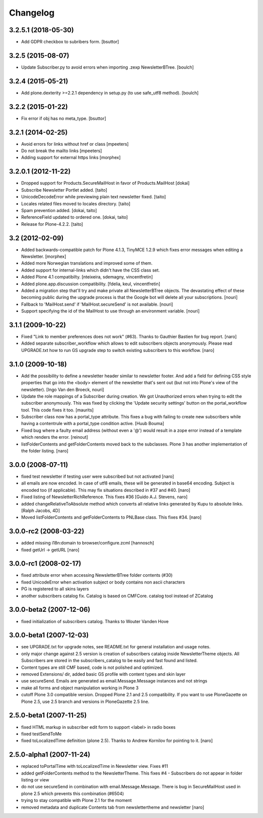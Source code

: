 Changelog
---------

3.2.5.1 (2018-05-30)
====================

- Add GDPR checkbox to subribers form.
  [bsuttor]


3.2.5 (2015-08-07)
==================

- Update Subscriber.py to avoid errors when importing .zexp NewsletterBTree.
  [boulch]


3.2.4 (2015-05-21)
==================

- Add plone.dexterity >=2.2.1 dependency in setup.py (to use safe_utf8 method).
  [boulch]


3.2.2 (2015-01-22)
==================

- Fix error if obj has no meta_type.
  [bsuttor]


3.2.1 (2014-02-25)
==================

- Avoid errors for links without href or class [mpeeters]

- Do not break the mailto links [mpeeters]

- Adding support for external https links [morphex]


3.2.0.1 (2012-11-22)
====================

- Dropped support for Products.SecureMailHost in favor of Products.MailHost [dokai]
- Subscribe Newsletter Portlet added. [taito]
- UnicodeDecodeError while previewing plain text newsletter fixed. [taito]
- Locales related files moved to locales directory. [taito]
- Spam prevention added. [dokai, taito]
- ReferenceField updated to ordered one. [dokai, taito]
- Release for Plone-4.2.2. [taito]

3.2 (2012-02-09)
================

- Added backwards-compatible patch for Plone 4.1.3, TinyMCE 1.2.9
  which fixes error messages when editing a Newsletter.
  [morphex]

- Added more Norwegian translations and improved some of them.

- Added support for internal-links which didn't have the CSS class
  set.

- Added Plone 4.1 compatibilty.
  [nteixeira, sdemagny, vincentfretin]

- Added plone.app.discussion compatibility.
  [fdelia, keul, vincentfretin]

- Added a migration step that'll try and make private all
  NewsletterBTree objects.  The devastating effect of these becoming
  public during the upgrade process is that the Google bot will
  delete all your subscriptions.  [nouri]

- Fallback to 'MailHost.send' if 'MailHost.secureSend' is not
  available.  [nouri]

- Support specifying the id of the MailHost to use through an
  environment variable.  [nouri]

3.1.1 (2009-10-22)
==================

- Fixed "Link to member preferences does not work" (#63). Thanks to Gauthier
  Bastien for bug report.
  [naro]

- Added separate subscriber_workflow which allows to edit subscribers
  objects anonymously. Please read UPGRADE.txt how to run GS upgrade step to
  switch existing subscribers to this workflow.
  [naro]

3.1.0 (2009-10-18)
==================

- Add the possibility to define a newsletter header similar to
  newsletter footer.  And add a field for defining CSS style
  properties that go into the <body> element of the newsletter
  that's sent out (but not into Plone's view of the
  newsletter). [Ingo Van den Broeck, nouri]

- Update the role mappings of a Subscriber during creation.  We got
  Unauthorized errors when trying to edit the subscriber
  anonymously.  This was fixed by clicking the 'Update security
  settings' button on the portal_workflow tool.  This code fixes it
  too.  [maurits]

- Subscriber class now has a portal_type attribute. This fixes a bug
  with failing to create new subscribers while having a contentrule with a
  portal_type condition active. [Huub Bouma]

- Fixed bug where a faulty email address (without even a '@') would result
  in a zope error instead of a template which renders the error. [reinout]

- listFolderContents and getFolderContents moved back to the subclasses.
  Plone 3 has another implementation of the folder listing.
  [naro]

3.0.0 (2008-07-11)
==================

- fixed test newsletter if testing user were subscribed but not activated
  [naro]

- all emails are now encoded. In case of utf8 emails, these will be generated
  in base64 encoding. Subject is encoded too (if applicable). This may
  fix situations described in #37 and #40.
  [naro]

- Fixed listing of NewsletterRichReference. This fixes #36
  [Guido A.J. Stevens, naro]

- added changeRelativeToAbsolute method which converts all relative links
  generated by Kupu to absolute links.
  [Ralph Jacobs, 4D]

- Moved listFolderContents and getFolderContents to PNLBase class. This
  fixes #34.
  [naro]

3.0.0-rc2 (2008-03-22)
======================

- added missing i18n:domain to browser/configure.zcml [hannosch]
- fixed getUrl -> getURL [naro]

3.0.0-rc1 (2008-02-17)
======================

- fixed attribute error when accessing NewsletterBTree folder contents (#30)
- fixed UnicodeError when activation subject or body contains non ascii
  characters
- PG is registered to all skins layers
- another subscribers catalog fix. Catalog is based on CMFCore. catalog tool instead of ZCatalog

3.0.0-beta2 (2007-12-06)
========================

- fixed initialization of subscribers catalog. Thanks to Wouter Vanden Hove

3.0.0-beta1 (2007-12-03)
========================

- see UPGRADE.txt for upgrade notes, see README.txt for general installation and usage notes.
- only major change against 2.5 version is creation of subscribers catalog
  inside NewsletterTheme objects. All Subscribers are stored in the subscribers_catalog
  to be easily and fast found and listed.
- Content types are still CMF based, code is not polished and optimized.
- removed Extensions/ dir, added basic GS profile with content types and skin layer
- use secureSend. Emails are generated as email.Message.Message instances and not strings
- make all forms and object manipulation working in Plone 3
- cutoff Plone 3.0 compatible version. Dropped Plone 2.1 and 2.5 compatibility.
  If you want to use PloneGazette on Plone 2.5, use 2.5 branch and versions in
  PloneGazette 2.5 line.

2.5.0-beta1 (2007-11-25)
========================

- fixed HTML markup in subscriber edit form to support <label> in radio boxes
- fixed testSendToMe
- fixed toLocalizedTime definition (plone 2.5). Thanks to Andrew Kornilov for
  pointing to it.
  [naro]

2.5.0-alpha1 (2007-11-24)
=========================

- replaced toPortalTime with toLocalizedTime in Newsletter view. Fixes #11
- added getFolderContents method to the NewsletterTheme.
  This fixes #4 - Subscribers do not appear in folder listing or view
- do not use secureSend in combination with email.Message.Message.
  There is bug in SecureMailHost used in plone 2.5 which prevents this
  combination (#6504)
- trying to stay compatible with Plone 2.1 for the moment
- removed metadata and duplicate Contents tab from newslettertheme and
  newsletter
  [naro]

